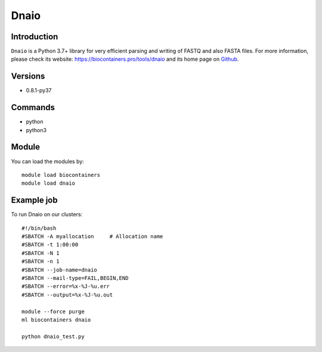 .. _backbone-label:

Dnaio
==============================

Introduction
~~~~~~~~
``Dnaio`` is a Python 3.7+ library for very efficient parsing and writing of FASTQ and also FASTA files. For more information, please check its website: https://biocontainers.pro/tools/dnaio and its home page on `Github`_.

Versions
~~~~~~~~
- 0.8.1-py37

Commands
~~~~~~~
- python
- python3

Module
~~~~~~~~
You can load the modules by::
    
    module load biocontainers
    module load dnaio

Example job
~~~~~
To run Dnaio on our clusters::

    #!/bin/bash
    #SBATCH -A myallocation     # Allocation name 
    #SBATCH -t 1:00:00
    #SBATCH -N 1
    #SBATCH -n 1
    #SBATCH --job-name=dnaio
    #SBATCH --mail-type=FAIL,BEGIN,END
    #SBATCH --error=%x-%J-%u.err
    #SBATCH --output=%x-%J-%u.out

    module --force purge
    ml biocontainers dnaio

    python dnaio_test.py

.. _Github: https://github.com/marcelm/dnaio
